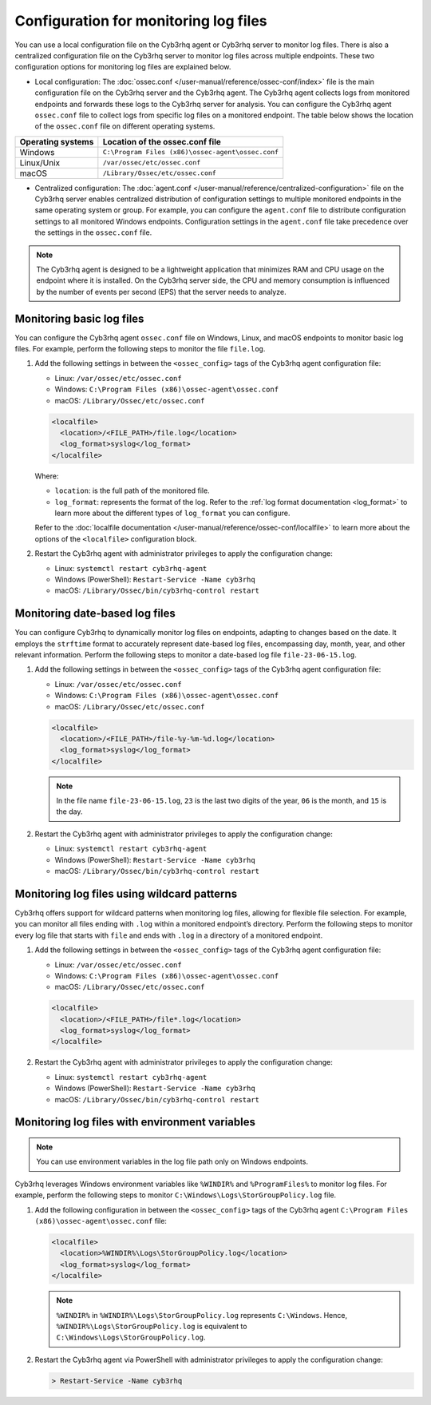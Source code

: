 .. Copyright (C) 2015, Cyb3rhq, Inc.

.. meta::
  :description: Learn to set up log file monitoring. This section explores various configuration possibilities, such as tracking date-based logs files, employing wildcard patterns, and using environment variables.

Configuration for monitoring log files
======================================

You can use a local configuration file on the Cyb3rhq agent or Cyb3rhq server to monitor log files. There is also a centralized configuration file on the Cyb3rhq server to monitor log files across multiple endpoints. These two configuration options for monitoring log files are explained below.

- Local configuration: The :doc:`ossec.conf </user-manual/reference/ossec-conf/index>` file is the main configuration file on the Cyb3rhq server and the Cyb3rhq agent. The Cyb3rhq agent collects logs from monitored endpoints and forwards these logs to the Cyb3rhq server for analysis. You can configure the Cyb3rhq agent ``ossec.conf`` file to collect logs from specific log files on a monitored endpoint. The table below shows the location of the ``ossec.conf`` file on different operating systems.


=================  ==================================================
Operating systems  Location of the ossec.conf file
=================  ==================================================
Windows            ``C:\Program Files (x86)\ossec-agent\ossec.conf``
Linux/Unix         ``/var/ossec/etc/ossec.conf``
macOS              ``/Library/Ossec/etc/ossec.conf``
=================  ==================================================

- Centralized configuration: The :doc:`agent.conf </user-manual/reference/centralized-configuration>` file on the Cyb3rhq server enables centralized distribution of configuration settings to multiple monitored endpoints in the same operating system or group. For example, you can configure the ``agent.conf`` file to distribute configuration settings to all monitored Windows endpoints.  Configuration settings in the ``agent.conf`` file take precedence over the settings in the ``ossec.conf`` file.

.. note:: The Cyb3rhq agent is designed to be a lightweight application that minimizes RAM and CPU usage on the endpoint where it is installed. On the Cyb3rhq server side, the CPU and memory consumption is influenced by the number of events per second (EPS) that the server needs to analyze.

Monitoring basic log files
--------------------------

You can configure the Cyb3rhq agent ``ossec.conf`` file on Windows, Linux, and macOS endpoints to monitor basic log files. For example, perform the following steps to monitor the file ``file.log``.

#. Add the following settings in between the ``<ossec_config>`` tags of the Cyb3rhq agent configuration file:

   - Linux: ``/var/ossec/etc/ossec.conf``
   - Windows: ``C:\Program Files (x86)\ossec-agent\ossec.conf``
   - macOS: ``/Library/Ossec/etc/ossec.conf``

   .. code-block:: xml

      <localfile>
        <location>/<FILE_PATH>/file.log</location>
        <log_format>syslog</log_format>
      </localfile>
   
   Where:

   - ``location``: is the full path of the monitored file.
   - ``log_format``: represents the format of the log. Refer to the :ref:`log format documentation <log_format>` to learn more about the different types of ``log_format`` you can configure.

   Refer to the :doc:`localfile documentation </user-manual/reference/ossec-conf/localfile>` to learn more about the options of the ``<localfile>`` configuration block.


#. Restart the Cyb3rhq agent with administrator privileges to apply the configuration change:

   - Linux: ``systemctl restart cyb3rhq-agent``
   - Windows (PowerShell): ``Restart-Service -Name cyb3rhq``
   - macOS: ``/Library/Ossec/bin/cyb3rhq-control restart``


Monitoring date-based log files   
-------------------------------

You can configure Cyb3rhq to  dynamically monitor log files on endpoints, adapting to changes based on the date. It employs the ``strftime`` format to accurately represent date-based log files, encompassing day, month, year, and other relevant information. Perform the following steps to monitor a date-based log file ``file-23-06-15.log``.

#. Add the following settings in between the ``<ossec_config>`` tags of the Cyb3rhq agent configuration file:

   - Linux: ``/var/ossec/etc/ossec.conf``
   - Windows: ``C:\Program Files (x86)\ossec-agent\ossec.conf``
   - macOS: ``/Library/Ossec/etc/ossec.conf``

   .. code-block:: xml

      <localfile>
        <location>/<FILE_PATH>/file-%y-%m-%d.log</location>
        <log_format>syslog</log_format>
      </localfile>

   .. note:: In the file name ``file-23-06-15.log``, ``23`` is the last two digits of the year, ``06`` is the month, and ``15`` is the day.

#. Restart the Cyb3rhq agent with administrator privileges to apply the configuration change:

   - Linux: ``systemctl restart cyb3rhq-agent``
   - Windows (PowerShell): ``Restart-Service -Name cyb3rhq``
   - macOS: ``/Library/Ossec/bin/cyb3rhq-control restart``

Monitoring log files using wildcard patterns
--------------------------------------------

Cyb3rhq offers support for wildcard patterns when monitoring log files, allowing for flexible file selection. For example, you can monitor all files ending with ``.log`` within a monitored endpoint’s directory. Perform the following steps to monitor every log file that starts with ``file`` and ends with ``.log`` in a directory of a monitored endpoint.

#. Add the following settings in between the ``<ossec_config>`` tags of the Cyb3rhq agent configuration file:

   - Linux: ``/var/ossec/etc/ossec.conf``
   - Windows: ``C:\Program Files (x86)\ossec-agent\ossec.conf``
   - macOS: ``/Library/Ossec/etc/ossec.conf``

   .. code-block:: xml

      <localfile>
        <location>/<FILE_PATH>/file*.log</location>
        <log_format>syslog</log_format>
      </localfile>

#. Restart the Cyb3rhq agent with administrator privileges to apply the configuration change:

   - Linux: ``systemctl restart cyb3rhq-agent``
   - Windows (PowerShell): ``Restart-Service -Name cyb3rhq``
   - macOS: ``/Library/Ossec/bin/cyb3rhq-control restart``

Monitoring log files with environment variables
-----------------------------------------------

.. note:: You can use environment variables in the log file path only on Windows endpoints.

Cyb3rhq leverages Windows environment variables like ``%WINDIR%`` and ``%ProgramFiles%`` to monitor log files. For example, perform the following steps to monitor ``C:\Windows\Logs\StorGroupPolicy.log`` file.

#. Add the following configuration in between the ``<ossec_config>`` tags of the Cyb3rhq agent ``C:\Program Files (x86)\ossec-agent\ossec.conf`` file:

   .. code-block:: xml

      <localfile>
        <location>%WINDIR%\Logs\StorGroupPolicy.log</location>
        <log_format>syslog</log_format>
      </localfile>

   .. note:: ``%WINDIR%`` in ``%WINDIR%\Logs\StorGroupPolicy.log`` represents ``C:\Windows``. Hence, ``%WINDIR%\Logs\StorGroupPolicy.log`` is equivalent to ``C:\Windows\Logs\StorGroupPolicy.log``.

#. Restart the Cyb3rhq agent via PowerShell with administrator privileges to apply the configuration change:    

   .. code-block:: xml

      > Restart-Service -Name cyb3rhq

 
